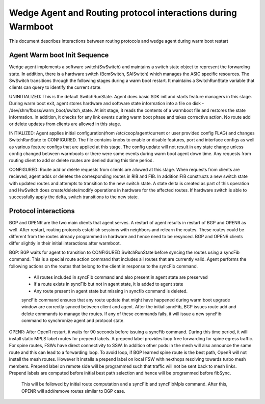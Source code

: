 Wedge Agent and Routing protocol interactions during Warmboot
=============================================================

This document describes interactions between routing protocols and wedge agent during warm boot restart

Agent Warm boot Init Sequence
-----------------------------
Wedge agent implements a software switch(SwSwitch) and maintains a switch state object to represent the forwarding state. In addition, there is a hardware switch (BcmSwitch, SAISwitch) which manages the ASIC specific resources. The SwSwitch transitions through the following stages during a warm boot restart. It maintains a SwitchRunState variable that clients can query to identify the current state.

UNINITIALIZED:
This is the default SwitchRunState. Agent does basic SDK init and starts feature managers in this stage. During warm boot exit, agent stores hardware and software state information into a file on disk - /dev/shm/fboss/warm_boot/switch_state.
At init stage, it reads the contents of a warmboot file and restores the state information. In addition, it checks for any link events during warm boot phase and takes corrective action. No route add or delete updates from clients are allowed in this stage.

INITIALIZED:
Agent applies initial configuration(from /etc/coop/agent/current or user provided config FLAG) and changes SwitchRunState to CONFIGURED. The file contains knobs to enable or disable features, port and interface configs as well as various feature configs that are applied at this stage. The config update will not result in any state change unless config changed between warmboots or there were some events during warm boot agent down time. Any requests from routing client to add or delete routes are denied during this time period.

CONFIGURED:
Route add or delete requests from clients are allowed at this stage. When requests from clients are recieved, agent adds or deletes the corresponding routes in RIB and FIB. In addition FIB constructs a new switch state with updated routes and attempts to transition to the new switch state. A state delta is created as part of this operation and HwSwitch does create/delete/modify operations in hardware for the affected routes. If hardware switch is able to successfully apply the delta, switch transitions to the new state.

Protocol interactions
---------------------
BGP and OPENR are the two main clients that agent serves. A restart of agent results in restart of BGP and OPENR as well. After restart, routing protocols establish sessions with neighbors and relearn the routes. These routes could be different from the routes already programmed in hardware and hence need to be resynced. BGP and OPENR clients differ slightly in their initial interactions after warmboot.

BGP:
BGP waits for agent to transition to CONFIGURED SwitchRunState before syncing the routes using a syncFib command. This is a special route action command that includes all routes that are currently valid. Agent performs the following actions on the routes that belong to the client in response to the syncFib command.
 - All routes included in syncFib command and also present in agent state are preserved
 - If a route exists in syncFib but not in agent state, it is added to agent state
 - Any route present in agent state but missing in syncfib command is deleted.

 syncFib command ensures that any route update that might have happened during warm boot upgrade window are correctly synced between client and agent. After the initial syncFib, BGP issues route add and delete commands to manage the routes. If any of these commands fails, it will issue a new syncFib command to synchronize agent and protocol state.

OPENR:
After OpenR restart, it waits for 90 seconds before issuing a syncFib command. During this time period, it will install static MPLS label routes for prepend labels. A prepend label provides loop free forwarding for spine egress traffic. For spine routes, FSWs have direct connectivity to SSW. In addition other pods in the mesh will also announce the same route and this can lead to a forwarding loop. To avoid loop, if BGP learned spine route is the best path, OpenR will not install the mesh routes. However it installs a prepend label on local FSW with nexthops resolving towards turbo mesh members. Prepend label on remote side will be programmed such that traffic will not be sent back to mesh links. Prepend labels are computed before initial best path selection and hence will be programmed before fibSync.

 This will be followed by initial route computation and a syncFib and syncFibMpls command. After this, OPENR will add/remove routes similar to BGP case.

